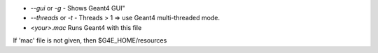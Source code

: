 * `--gui` or `-g` - Shows Geant4 GUI"
* `--threads` or `-t` - Threads > 1 => use Geant4 multi-threaded mode.
* `<your>.mac` Runs Geant4 with this file

If 'mac' file is not given, then $G4E_HOME/resources 
